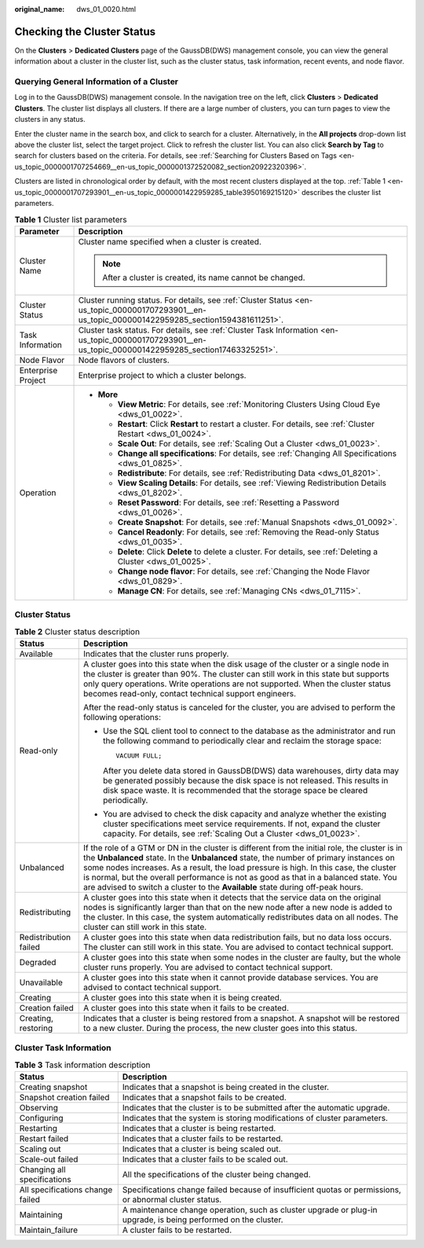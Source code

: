 :original_name: dws_01_0020.html

.. _dws_01_0020:

Checking the Cluster Status
===========================

On the **Clusters** > **Dedicated Clusters** page of the GaussDB(DWS) management console, you can view the general information about a cluster in the cluster list, such as the cluster status, task information, recent events, and node flavor.

Querying General Information of a Cluster
-----------------------------------------

Log in to the GaussDB(DWS) management console. In the navigation tree on the left, click **Clusters** > **Dedicated Clusters**. The cluster list displays all clusters. If there are a large number of clusters, you can turn pages to view the clusters in any status.

Enter the cluster name in the search box, and click |image1| to search for a cluster. Alternatively, in the **All projects** drop-down list above the cluster list, select the target project. Click |image2| to refresh the cluster list. You can also click **Search by Tag** to search for clusters based on the criteria. For details, see :ref:`Searching for Clusters Based on Tags <en-us_topic_0000001707254669__en-us_topic_0000001372520082_section20922320396>`.

Clusters are listed in chronological order by default, with the most recent clusters displayed at the top. :ref:`Table 1 <en-us_topic_0000001707293901__en-us_topic_0000001422959285_table3950169215120>` describes the cluster list parameters.

.. _en-us_topic_0000001707293901__en-us_topic_0000001422959285_table3950169215120:

.. table:: **Table 1** Cluster list parameters

   +-----------------------------------+--------------------------------------------------------------------------------------------------------------------------------------------------------+
   | Parameter                         | Description                                                                                                                                            |
   +===================================+========================================================================================================================================================+
   | Cluster Name                      | Cluster name specified when a cluster is created.                                                                                                      |
   |                                   |                                                                                                                                                        |
   |                                   | .. note::                                                                                                                                              |
   |                                   |                                                                                                                                                        |
   |                                   |    After a cluster is created, its name cannot be changed.                                                                                             |
   +-----------------------------------+--------------------------------------------------------------------------------------------------------------------------------------------------------+
   | Cluster Status                    | Cluster running status. For details, see :ref:`Cluster Status <en-us_topic_0000001707293901__en-us_topic_0000001422959285_section1594381611251>`.      |
   +-----------------------------------+--------------------------------------------------------------------------------------------------------------------------------------------------------+
   | Task Information                  | Cluster task status. For details, see :ref:`Cluster Task Information <en-us_topic_0000001707293901__en-us_topic_0000001422959285_section17463325251>`. |
   +-----------------------------------+--------------------------------------------------------------------------------------------------------------------------------------------------------+
   | Node Flavor                       | Node flavors of clusters.                                                                                                                              |
   +-----------------------------------+--------------------------------------------------------------------------------------------------------------------------------------------------------+
   | Enterprise Project                | Enterprise project to which a cluster belongs.                                                                                                         |
   +-----------------------------------+--------------------------------------------------------------------------------------------------------------------------------------------------------+
   | Operation                         | -  **More**                                                                                                                                            |
   |                                   |                                                                                                                                                        |
   |                                   |    -  **View Metric**: For details, see :ref:`Monitoring Clusters Using Cloud Eye <dws_01_0022>`.                                                      |
   |                                   |    -  **Restart**: Click **Restart** to restart a cluster. For details, see :ref:`Cluster Restart <dws_01_0024>`.                                      |
   |                                   |    -  **Scale Out**: For details, see :ref:`Scaling Out a Cluster <dws_01_0023>`.                                                                      |
   |                                   |    -  **Change all specifications**: For details, see :ref:`Changing All Specifications <dws_01_0825>`.                                                |
   |                                   |    -  **Redistribute**: For details, see :ref:`Redistributing Data <dws_01_8201>`.                                                                     |
   |                                   |    -  **View Scaling Details**: For details, see :ref:`Viewing Redistribution Details <dws_01_8202>`.                                                  |
   |                                   |    -  **Reset Password**: For details, see :ref:`Resetting a Password <dws_01_0026>`.                                                                  |
   |                                   |    -  **Create Snapshot**: For details, see :ref:`Manual Snapshots <dws_01_0092>`.                                                                     |
   |                                   |    -  **Cancel Readonly**: For details, see :ref:`Removing the Read-only Status <dws_01_0035>`.                                                        |
   |                                   |    -  **Delete**: Click **Delete** to delete a cluster. For details, see :ref:`Deleting a Cluster <dws_01_0025>`.                                      |
   |                                   |    -  **Change node flavor**: For details, see :ref:`Changing the Node Flavor <dws_01_0829>`.                                                          |
   |                                   |    -  **Manage CN**: For details, see :ref:`Managing CNs <dws_01_7115>`.                                                                               |
   +-----------------------------------+--------------------------------------------------------------------------------------------------------------------------------------------------------+

.. _en-us_topic_0000001707293901__en-us_topic_0000001422959285_section1594381611251:

Cluster Status
--------------

.. table:: **Table 2** Cluster status description

   +-----------------------------------+------------------------------------------------------------------------------------------------------------------------------------------------------------------------------------------------------------------------------------------------------------------------------------------------------------------------------------------------------------------------------------------------------------------------------------------------------------+
   | Status                            | Description                                                                                                                                                                                                                                                                                                                                                                                                                                                |
   +===================================+============================================================================================================================================================================================================================================================================================================================================================================================================================================================+
   | Available                         | Indicates that the cluster runs properly.                                                                                                                                                                                                                                                                                                                                                                                                                  |
   +-----------------------------------+------------------------------------------------------------------------------------------------------------------------------------------------------------------------------------------------------------------------------------------------------------------------------------------------------------------------------------------------------------------------------------------------------------------------------------------------------------+
   | Read-only                         | A cluster goes into this state when the disk usage of the cluster or a single node in the cluster is greater than 90%. The cluster can still work in this state but supports only query operations. Write operations are not supported. When the cluster status becomes read-only, contact technical support engineers.                                                                                                                                    |
   |                                   |                                                                                                                                                                                                                                                                                                                                                                                                                                                            |
   |                                   | After the read-only status is canceled for the cluster, you are advised to perform the following operations:                                                                                                                                                                                                                                                                                                                                               |
   |                                   |                                                                                                                                                                                                                                                                                                                                                                                                                                                            |
   |                                   | -  Use the SQL client tool to connect to the database as the administrator and run the following command to periodically clear and reclaim the storage space:                                                                                                                                                                                                                                                                                              |
   |                                   |                                                                                                                                                                                                                                                                                                                                                                                                                                                            |
   |                                   |    ::                                                                                                                                                                                                                                                                                                                                                                                                                                                      |
   |                                   |                                                                                                                                                                                                                                                                                                                                                                                                                                                            |
   |                                   |       VACUUM FULL;                                                                                                                                                                                                                                                                                                                                                                                                                                         |
   |                                   |                                                                                                                                                                                                                                                                                                                                                                                                                                                            |
   |                                   |    After you delete data stored in GaussDB(DWS) data warehouses, dirty data may be generated possibly because the disk space is not released. This results in disk space waste. It is recommended that the storage space be cleared periodically.                                                                                                                                                                                                          |
   |                                   |                                                                                                                                                                                                                                                                                                                                                                                                                                                            |
   |                                   | -  You are advised to check the disk capacity and analyze whether the existing cluster specifications meet service requirements. If not, expand the cluster capacity. For details, see :ref:`Scaling Out a Cluster <dws_01_0023>`.                                                                                                                                                                                                                         |
   +-----------------------------------+------------------------------------------------------------------------------------------------------------------------------------------------------------------------------------------------------------------------------------------------------------------------------------------------------------------------------------------------------------------------------------------------------------------------------------------------------------+
   | Unbalanced                        | If the role of a GTM or DN in the cluster is different from the initial role, the cluster is in the **Unbalanced** state. In the **Unbalanced** state, the number of primary instances on some nodes increases. As a result, the load pressure is high. In this case, the cluster is normal, but the overall performance is not as good as that in a balanced state. You are advised to switch a cluster to the **Available** state during off-peak hours. |
   +-----------------------------------+------------------------------------------------------------------------------------------------------------------------------------------------------------------------------------------------------------------------------------------------------------------------------------------------------------------------------------------------------------------------------------------------------------------------------------------------------------+
   | Redistributing                    | A cluster goes into this state when it detects that the service data on the original nodes is significantly larger than that on the new node after a new node is added to the cluster. In this case, the system automatically redistributes data on all nodes. The cluster can still work in this state.                                                                                                                                                   |
   +-----------------------------------+------------------------------------------------------------------------------------------------------------------------------------------------------------------------------------------------------------------------------------------------------------------------------------------------------------------------------------------------------------------------------------------------------------------------------------------------------------+
   | Redistribution failed             | A cluster goes into this state when data redistribution fails, but no data loss occurs. The cluster can still work in this state. You are advised to contact technical support.                                                                                                                                                                                                                                                                            |
   +-----------------------------------+------------------------------------------------------------------------------------------------------------------------------------------------------------------------------------------------------------------------------------------------------------------------------------------------------------------------------------------------------------------------------------------------------------------------------------------------------------+
   | Degraded                          | A cluster goes into this state when some nodes in the cluster are faulty, but the whole cluster runs properly. You are advised to contact technical support.                                                                                                                                                                                                                                                                                               |
   +-----------------------------------+------------------------------------------------------------------------------------------------------------------------------------------------------------------------------------------------------------------------------------------------------------------------------------------------------------------------------------------------------------------------------------------------------------------------------------------------------------+
   | Unavailable                       | A cluster goes into this state when it cannot provide database services. You are advised to contact technical support.                                                                                                                                                                                                                                                                                                                                     |
   +-----------------------------------+------------------------------------------------------------------------------------------------------------------------------------------------------------------------------------------------------------------------------------------------------------------------------------------------------------------------------------------------------------------------------------------------------------------------------------------------------------+
   | Creating                          | A cluster goes into this state when it is being created.                                                                                                                                                                                                                                                                                                                                                                                                   |
   +-----------------------------------+------------------------------------------------------------------------------------------------------------------------------------------------------------------------------------------------------------------------------------------------------------------------------------------------------------------------------------------------------------------------------------------------------------------------------------------------------------+
   | Creation failed                   | A cluster goes into this state when it fails to be created.                                                                                                                                                                                                                                                                                                                                                                                                |
   +-----------------------------------+------------------------------------------------------------------------------------------------------------------------------------------------------------------------------------------------------------------------------------------------------------------------------------------------------------------------------------------------------------------------------------------------------------------------------------------------------------+
   | Creating, restoring               | Indicates that a cluster is being restored from a snapshot. A snapshot will be restored to a new cluster. During the process, the new cluster goes into this status.                                                                                                                                                                                                                                                                                       |
   +-----------------------------------+------------------------------------------------------------------------------------------------------------------------------------------------------------------------------------------------------------------------------------------------------------------------------------------------------------------------------------------------------------------------------------------------------------------------------------------------------------+

.. _en-us_topic_0000001707293901__en-us_topic_0000001422959285_section17463325251:

Cluster Task Information
------------------------

.. table:: **Table 3** Task information description

   +----------------------------------+----------------------------------------------------------------------------------------------------------------+
   | Status                           | Description                                                                                                    |
   +==================================+================================================================================================================+
   | Creating snapshot                | Indicates that a snapshot is being created in the cluster.                                                     |
   +----------------------------------+----------------------------------------------------------------------------------------------------------------+
   | Snapshot creation failed         | Indicates that a snapshot fails to be created.                                                                 |
   +----------------------------------+----------------------------------------------------------------------------------------------------------------+
   | Observing                        | Indicates that the cluster is to be submitted after the automatic upgrade.                                     |
   +----------------------------------+----------------------------------------------------------------------------------------------------------------+
   | Configuring                      | Indicates that the system is storing modifications of cluster parameters.                                      |
   +----------------------------------+----------------------------------------------------------------------------------------------------------------+
   | Restarting                       | Indicates that a cluster is being restarted.                                                                   |
   +----------------------------------+----------------------------------------------------------------------------------------------------------------+
   | Restart failed                   | Indicates that a cluster fails to be restarted.                                                                |
   +----------------------------------+----------------------------------------------------------------------------------------------------------------+
   | Scaling out                      | Indicates that a cluster is being scaled out.                                                                  |
   +----------------------------------+----------------------------------------------------------------------------------------------------------------+
   | Scale-out failed                 | Indicates that a cluster fails to be scaled out.                                                               |
   +----------------------------------+----------------------------------------------------------------------------------------------------------------+
   | Changing all specifications      | All the specifications of the cluster being changed.                                                           |
   +----------------------------------+----------------------------------------------------------------------------------------------------------------+
   | All specifications change failed | Specifications change failed because of insufficient quotas or permissions, or abnormal cluster status.        |
   +----------------------------------+----------------------------------------------------------------------------------------------------------------+
   | Maintaining                      | A maintenance change operation, such as cluster upgrade or plug-in upgrade, is being performed on the cluster. |
   +----------------------------------+----------------------------------------------------------------------------------------------------------------+
   | Maintain_failure                 | A cluster fails to be restarted.                                                                               |
   +----------------------------------+----------------------------------------------------------------------------------------------------------------+

.. |image1| image:: /_static/images/en-us_image_0000001710972124.png
.. |image2| image:: /_static/images/en-us_image_0000001758891589.png

